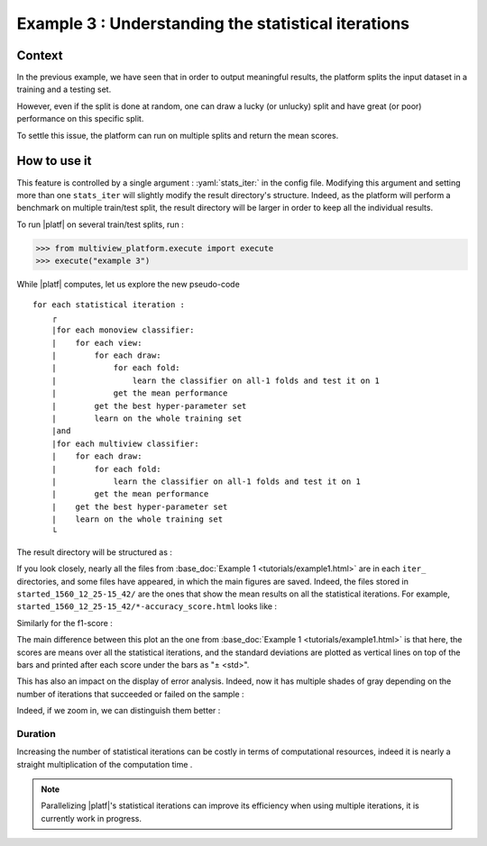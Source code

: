 ====================================================
Example 3 : Understanding the statistical iterations
====================================================

Context
-------

In the previous example, we have seen that in order to output meaningful results, the platform splits the input dataset in a training and a testing set.

However, even if the split is done at random, one can draw a lucky (or unlucky) split and have great (or poor) performance on this specific split.

To settle this issue, the platform can run on multiple splits and return the mean scores.


How to use it
-------------

This feature is controlled by a single argument : :yaml:`stats_iter:` in the config file.
Modifying this argument and setting more than one ``stats_iter`` will slightly modify the result directory's structure.
Indeed, as the platform will perform a benchmark on multiple train/test split, the result directory will be larger in order to keep all the individual results.

To run |platf| on several train/test splits, run :

.. code-block:: python

   >>> from multiview_platform.execute import execute
   >>> execute("example 3")

While |platf| computes, let us explore the new pseudo-code ::


    for each statistical iteration :
        ┌
        |for each monoview classifier:
        |    for each view:
        |        for each draw:
        |            for each fold:
        |                learn the classifier on all-1 folds and test it on 1
        |            get the mean performance
        |        get the best hyper-parameter set
        |        learn on the whole training set
        |and
        |for each multiview classifier:
        |    for each draw:
        |        for each fold:
        |            learn the classifier on all-1 folds and test it on 1
        |        get the mean performance
        |    get the best hyper-parameter set
        |    learn on the whole training set
        └

The result directory will be structured as :

.. raw:: html
    :file: ./images/example_3/folder_description.html


If you look closely, nearly all the files from :base_doc:`Example 1 <tutorials/example1.html>` are in each ``iter_`` directories, and some files have appeared, in which the main figures are saved.
Indeed, the files stored in ``started_1560_12_25-15_42/`` are the ones that show the mean results on all the statistical iterations.
For example, ``started_1560_12_25-15_42/*-accuracy_score.html`` looks like :

.. raw:: html
    :file: ./images/example_3/mean_acc.html

Similarly for the f1-score :

.. raw:: html
    :file: ./images/example_3/f1.html


The main difference between this plot an the one from :base_doc:`Example 1 <tutorials/example1.html>` is that here, the scores are means over all the statistical iterations, and the standard deviations are plotted as vertical lines on top of the bars and printed after each score under the bars as "± <std>".

This has also an impact on the display of error analysis. Indeed, now it has multiple shades of gray depending on the number of iterations that succeeded or failed on the sample :

.. raw:: html
    :file: ./images/example_3/err.html


Indeed, if we zoom in, we can distinguish them better :

.. image:: images/example_3/gray.png
    :scale: 100
    :align: center

Duration
<<<<<<<<

Increasing the number of statistical iterations can be costly in terms of computational resources, indeed it is nearly a straight multiplication of the computation time .

.. note::

    Parallelizing |platf|'s statistical iterations can improve its efficiency when using multiple iterations, it is currently work in progress.


